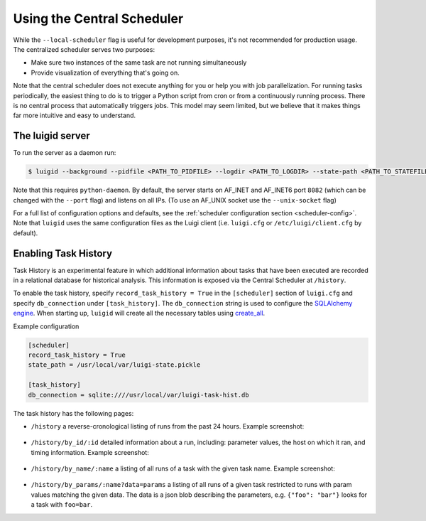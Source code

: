 Using the Central Scheduler
---------------------------

While the ``--local-scheduler`` flag is useful for development purposes,
it's not recommended for production usage.
The centralized scheduler serves two purposes:

-  Make sure two instances of the same task are not running simultaneously
-  Provide visualization of everything that's going on.

Note that the central scheduler does not execute anything for you or
help you with job parallelization.
For running tasks periodically,
the easiest thing to do is to trigger a Python script from cron or
from a continuously running process.
There is no central process that automatically triggers jobs.
This model may seem limited, but
we believe that it makes things far more intuitive and easy to understand.

.. figure:: dependency_graph.png
   :alt: Dependency graph in the visualiser

The luigid server
~~~~~~~~~~~~~~~~~

To run the server as a daemon run:

.. code-block:: console

    $ luigid --background --pidfile <PATH_TO_PIDFILE> --logdir <PATH_TO_LOGDIR> --state-path <PATH_TO_STATEFILE>

Note that this requires ``python-daemon``.
By default, the server starts on AF_INET and AF_INET6 port ``8082``
(which can be changed with the ``--port`` flag) and listens on all IPs.
(To use an AF_UNIX socket use the ``--unix-socket`` flag)

For a full list of configuration options and defaults,
see the :ref:`scheduler configuration section <scheduler-config>`.
Note that ``luigid`` uses the same configuration files as the Luigi client
(i.e. ``luigi.cfg`` or ``/etc/luigi/client.cfg`` by default).

.. _TaskHistory:

Enabling Task History
~~~~~~~~~~~~~~~~~~~~~

Task History is an experimental feature in which
additional information about tasks that have been executed are recorded in a relational database
for historical analysis.
This information is exposed via the Central Scheduler at ``/history``.

To enable the task history,
specify ``record_task_history = True`` in the
``[scheduler]`` section of ``luigi.cfg`` and
specify ``db_connection`` under ``[task_history]``.
The ``db_connection`` string is used to configure the `SQLAlchemy engine
<https://docs.sqlalchemy.org/en/latest/core/engines.html>`_.
When starting up,
``luigid`` will create all the necessary tables using `create_all
<https://docs.sqlalchemy.org/en/latest/core/metadata.html#sqlalchemy.schema.MetaData.create_all>`_.

Example configuration

.. code:: ini

    [scheduler]
    record_task_history = True
    state_path = /usr/local/var/luigi-state.pickle

    [task_history]
    db_connection = sqlite:////usr/local/var/luigi-task-hist.db

The task history has the following pages:

* ``/history``
  a reverse-cronological listing of runs from the past 24 hours.
  Example screenshot:

    .. figure:: history.png
       :alt: Recent history screenshot
* ``/history/by_id/:id``
  detailed information about a run, including:
  parameter values, the host on which it ran, and timing information.
  Example screenshot:

    .. figure:: history_by_id.png
       :alt: By id screenshot
* ``/history/by_name/:name``
  a listing of all runs of a task with the given task name.
  Example screenshot:

    .. figure:: history_by_name.png
       :alt: By name screenshot
* ``/history/by_params/:name?data=params``
  a listing of all runs of a given task restricted to runs with param values matching the given data.
  The data is a json blob describing the parameters,
  e.g. ``{"foo": "bar"}`` looks for a task with ``foo=bar``.
